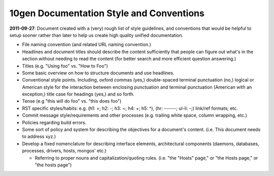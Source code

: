 10gen Documentation Style and Conventions
=========================================

**2011-09-27**: Document created with a (very) rough list of style
guidelines, and conventions that would be helpful to setup sooner
rather than later to help us create high quality unified
documentation. 

- File naming convention (and related URL naming convention.)

- Headlines and document titles should describe the content
  sufficiently that people can figure out what's in the section
  without needing to read the content (for better search and more
  efficient question answering.)

- Titles (e.g. "Using foo" vs. "How to Foo")
  
- Some basic overview on how to structure documents and use headlines.
  
- Conventional style points. Including, oxford commas (yes,)
  double-spaced terminal punctuation (no,) logical or American style
  for the interaction between enclosing punctuation and terminal
  punctuation (American with an exception,) title case for headings
  (yes,) and so forth.

- Tense (e.g "this will do foo" vs. "this does foo")

- RST specific styles/habits: e.g. (h1: =; h2: -; h3: ~; h4: +; h5: ^), 
  (hr: ------; ul-li: -;) link/ref formats; etc.

- Commit message style/requirements and other processes (e.g. trailing
  white space, column wrapping, etc.) 

- Policies regarding build errors. 

- Some sort of policy and system for describing the objectives for a
  document's content. (i.e. This document needs to address xyz.)

- Develop a fixed nomenclature for describing interface elements,
  architectural components (daemons, databases, processes, drivers,
  hosts, mongos' etc.)

  - Referring to proper nouns and capitalization/quoting
    rules. (i.e. "the "Hosts" page," or "the Hosts page," or "the
    hosts page")
